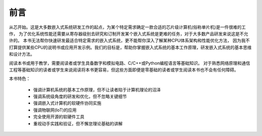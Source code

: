 ====================
前言
====================

从芯开始。这是大多数嵌入式系统研发工作的起点，为某个特定需求确定一款合适的芯片级计算机(俗称单片机)是一件很难的工作，
为了优化系统性能还需要从寄存器级别去研究和订制开发某个嵌入式系统是更难的任务，对于大多数产品研发来说这是不允许的。
本书无法帮你快速研发最适合特定需求的嵌入式系统，更不能帮你深入了解某种CPU体系架构和性能优化方法，
因为我不打算提供某些CPU的说明书或应用开发示例。我们的目标是，帮助你掌握嵌入式系统的基本工作原理，研发嵌入式系统的基本思维和设计方法。

阅读本书或用于教学，需要阅读者或学生具备数字和模拟电路、C/C++或Python编程语言等基础知识。
对于熟悉网络原理和通信工程等基础知识的读者或学生来说阅读将本书更容易，但这些方面即便是零基础的读者或学生阅读本书也不会有任何障碍。

本书特色：

  - 强调计算机系统的基本工作原理，但不让读者陷于计算机理论的沼泽
  - 强调系统级角度的研发和优化，但不忽略关键细节
  - 强调嵌入式计算机的软硬件协同实施
  - 强调物联网(IoT)的应用
  - 完全使用开源的软硬件工具
  - 重视动手实践和验证，但不懈怠理论基础的讲解

